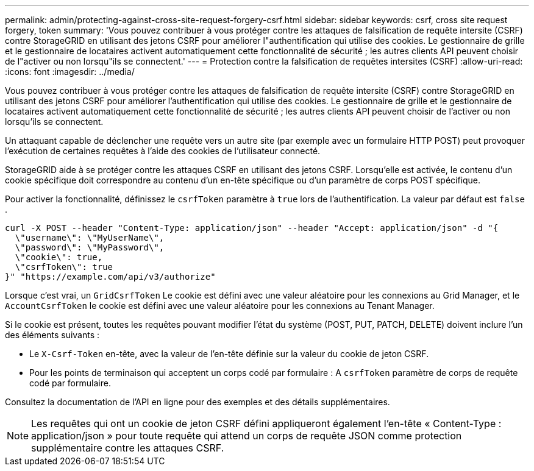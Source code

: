 ---
permalink: admin/protecting-against-cross-site-request-forgery-csrf.html 
sidebar: sidebar 
keywords: csrf, cross site request forgery, token 
summary: 'Vous pouvez contribuer à vous protéger contre les attaques de falsification de requête intersite (CSRF) contre StorageGRID en utilisant des jetons CSRF pour améliorer l"authentification qui utilise des cookies.  Le gestionnaire de grille et le gestionnaire de locataires activent automatiquement cette fonctionnalité de sécurité ; les autres clients API peuvent choisir de l"activer ou non lorsqu"ils se connectent.' 
---
= Protection contre la falsification de requêtes intersites (CSRF)
:allow-uri-read: 
:icons: font
:imagesdir: ../media/


[role="lead"]
Vous pouvez contribuer à vous protéger contre les attaques de falsification de requête intersite (CSRF) contre StorageGRID en utilisant des jetons CSRF pour améliorer l'authentification qui utilise des cookies.  Le gestionnaire de grille et le gestionnaire de locataires activent automatiquement cette fonctionnalité de sécurité ; les autres clients API peuvent choisir de l'activer ou non lorsqu'ils se connectent.

Un attaquant capable de déclencher une requête vers un autre site (par exemple avec un formulaire HTTP POST) peut provoquer l'exécution de certaines requêtes à l'aide des cookies de l'utilisateur connecté.

StorageGRID aide à se protéger contre les attaques CSRF en utilisant des jetons CSRF.  Lorsqu'elle est activée, le contenu d'un cookie spécifique doit correspondre au contenu d'un en-tête spécifique ou d'un paramètre de corps POST spécifique.

Pour activer la fonctionnalité, définissez le `csrfToken` paramètre à `true` lors de l'authentification. La valeur par défaut est `false` .

[listing]
----
curl -X POST --header "Content-Type: application/json" --header "Accept: application/json" -d "{
  \"username\": \"MyUserName\",
  \"password\": \"MyPassword\",
  \"cookie\": true,
  \"csrfToken\": true
}" "https://example.com/api/v3/authorize"
----
Lorsque c'est vrai, un `GridCsrfToken` Le cookie est défini avec une valeur aléatoire pour les connexions au Grid Manager, et le `AccountCsrfToken` le cookie est défini avec une valeur aléatoire pour les connexions au Tenant Manager.

Si le cookie est présent, toutes les requêtes pouvant modifier l'état du système (POST, PUT, PATCH, DELETE) doivent inclure l'un des éléments suivants :

* Le `X-Csrf-Token` en-tête, avec la valeur de l'en-tête définie sur la valeur du cookie de jeton CSRF.
* Pour les points de terminaison qui acceptent un corps codé par formulaire : A `csrfToken` paramètre de corps de requête codé par formulaire.


Consultez la documentation de l'API en ligne pour des exemples et des détails supplémentaires.


NOTE: Les requêtes qui ont un cookie de jeton CSRF défini appliqueront également l'en-tête « Content-Type : application/json » pour toute requête qui attend un corps de requête JSON comme protection supplémentaire contre les attaques CSRF.
